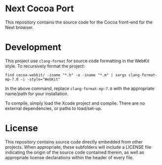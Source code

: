 * Next Cocoa Port
This repository contains the source code for the Cocoa front-end for the
Next browser.
* Development
This project use ~clang-format~ for source code formatting in the
WebKit style. To recursively format the project:

~find cocoa-webkit/ -iname "*.h" -o -iname "*.m" | xargs clang-format-mp-7.0 -i -style="WebKit"~

In the above command, replace ~clang-format-mp-7.0~ with the
appropriate name/path for your installation.

To compile, simply load the Xcode project and compile. There are no
external dependencies, or paths to load/set-up.
* License
This repository contains source code directly embedded from other
projects. When appropriate, these subfolders will include a LICENSE
file indicating the origin of the source code contained therein, as
well as appropriate license declarations within the header of every
file.
